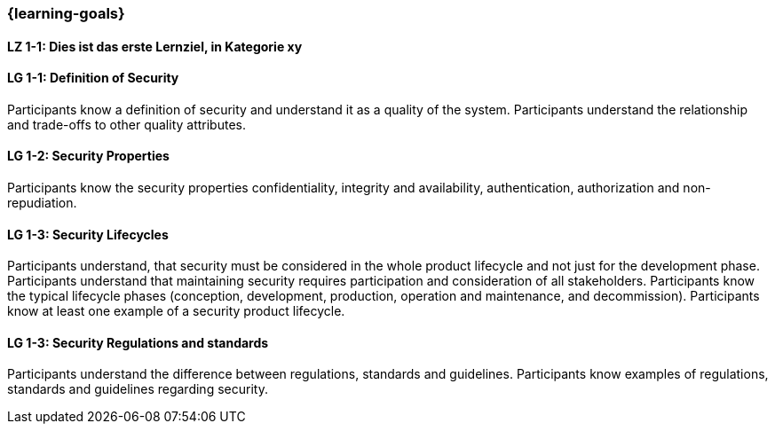 === {learning-goals}

// tag::DE[]
[[LZ-1-1]]
==== LZ 1-1: Dies ist das erste Lernziel, in Kategorie xy

// end::DE[]

// tag::EN[]
[[LG-1-1]]
==== LG 1-1: Definition of Security

Participants know a definition of security and understand it as a quality of the system.
Participants understand the relationship and trade-offs to other quality attributes.

[[LG-1-2]]
==== LG 1-2: Security Properties

Participants know the security properties confidentiality, integrity and availability,
authentication, authorization and non-repudiation.

[[LG-1-3]]
==== LG 1-3: Security Lifecycles
Participants understand, that security must be considered in the whole product lifecycle and not
just for the development phase.
Participants understand that maintaining security requires participation and consideration of all stakeholders.
Participants know the typical lifecycle phases (conception, development, production, operation and maintenance, and decommission).
Participants know at least one example of a security product lifecycle.


[[LG-1-3]]
==== LG 1-3: Security Regulations and standards
Participants understand the difference between regulations, standards and guidelines.
Participants know examples of regulations, standards and guidelines regarding security.
// end::EN[]

